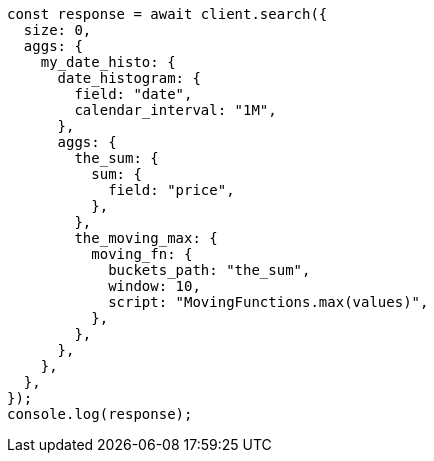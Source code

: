 // This file is autogenerated, DO NOT EDIT
// Use `node scripts/generate-docs-examples.js` to generate the docs examples

[source, js]
----
const response = await client.search({
  size: 0,
  aggs: {
    my_date_histo: {
      date_histogram: {
        field: "date",
        calendar_interval: "1M",
      },
      aggs: {
        the_sum: {
          sum: {
            field: "price",
          },
        },
        the_moving_max: {
          moving_fn: {
            buckets_path: "the_sum",
            window: 10,
            script: "MovingFunctions.max(values)",
          },
        },
      },
    },
  },
});
console.log(response);
----
